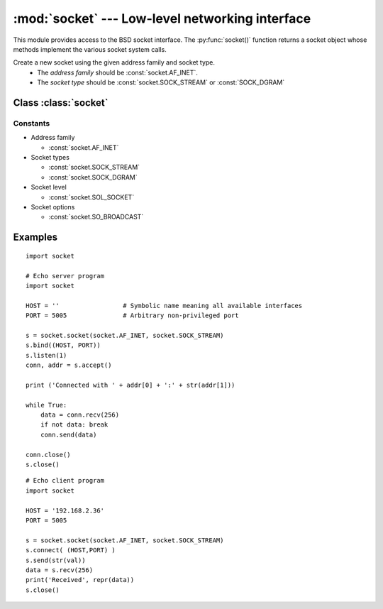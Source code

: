 :mod:`socket` --- Low-level networking interface
================================================

This module provides access to the BSD socket interface. The :py:func:`socket()` function returns a socket object whose methods implement the various socket system calls. 


.. function:: socket.socket(family, type)

Create a new socket using the given address family and socket type.
 - The *address family* should be :const:`socket.AF_INET`. 
 - The *socket type* should be :const:`socket.SOCK_STREAM` or :const:`SOCK_DGRAM`
 
 
Class :class:`socket`
---------------------

.. method:: socket.connect(address)

   Connect to a remote socket at *address*. The format of *address* is: *(ipv4 address, port)*

.. method:: socket.bind(address)
   
   Bind the socket to *address*. The socket must not already be bound. The format of *address* is: *(ipv4 address, port)*

.. method:: socket.listen(backlog)
   
   Listen for connections made to the socket. The backlog argument specifies the maximum number of queued connections and should be at least 1.

.. method:: socket.accept()

   Accept a connection. The *socket* must be bound to an address and listening for connections. The return value is a pair *(conn, address)* where *conn* is a new socket object usable to send and receive data on the connection, and *address* is the address bound to the socket on the other end of the connection. The format of *address* is: *(ipv4 address, port)*

.. method:: socket.send(bytes)

   Send data to the socket. The socket must be connected to a remote socket. 

.. method:: socket.sendto(bytes, address)

   Send data to the *socket*. The *socket* should not be connected to a remote socket, since the destination socket is specified by address.  Return the number of bytes sent. The format of *address* is: *(ipv4 address, port)*

.. method:: socket.recv(bufsize)

   Receive data from the *socket*. The return value is a bytes object representing the data received. The maximum amount of data to be received at once is specified by bufsize.

.. method:: socket.recvfrom(bufsize)

   Receive data from the *socket*. The return value is a pair *(bytes, address)* where *bytes* is a bytes object representing the data received and *address* is the address of the socket sending the data.

.. method:: socket.setsockopt(level, optname, value)

   Set the value of the given socket option. The needed symbolic constants are defined in the socket module (SO_* etc.). The value can be an integer or a bytes-like object representing a buffer.

.. method:: socket.close()

   Close the *socket*. Once that happens, all future operations on the socket object will fail. The remote end will receive no more data (after queued data is flushed).


Constants
^^^^^^^^^

- Address family

  - :const:`socket.AF_INET`

- Socket types

  - :const:`socket.SOCK_STREAM`

  - :const:`socket.SOCK_DGRAM`

- Socket level

  - :const:`socket.SOL_SOCKET`

- Socket options

  - :const:`socket.SO_BROADCAST`


Examples
--------

::

  import socket

  # Echo server program
  import socket

  HOST = ''                 # Symbolic name meaning all available interfaces
  PORT = 5005               # Arbitrary non-privileged port
  
  s = socket.socket(socket.AF_INET, socket.SOCK_STREAM)
  s.bind((HOST, PORT))
  s.listen(1)
  conn, addr = s.accept()
  
  print ('Connected with ' + addr[0] + ':' + str(addr[1]))
  
  while True:
      data = conn.recv(256)
      if not data: break
      conn.send(data)
      
  conn.close()
  s.close()

::

  # Echo client program
  import socket
  
  HOST = '192.168.2.36'
  PORT = 5005
  
  s = socket.socket(socket.AF_INET, socket.SOCK_STREAM) 
  s.connect( (HOST,PORT) )
  s.send(str(val))
  data = s.recv(256)
  print('Received', repr(data))
  s.close()